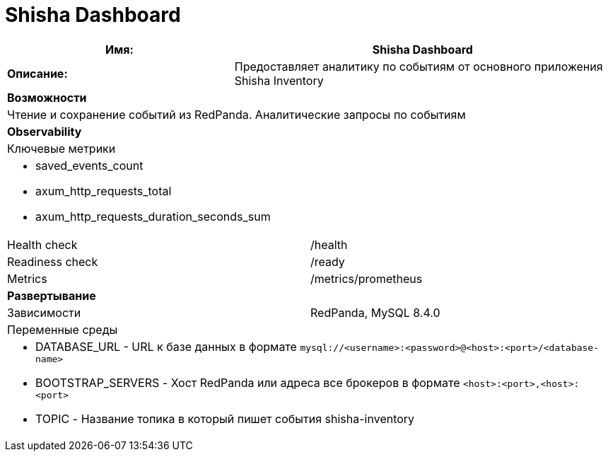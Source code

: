= Shisha Dashboard

[cols="8*"]
|===
3+a| Имя: 5+a| Shisha Dashboard

3+a| *Описание:*
5+a|

Предоставляет аналитику по событиям от основного приложения Shisha Inventory

8+a| *Возможности*
8+a|
Чтение и сохранение событий из RedPanda.
Аналитические запросы по событиям
8+| *Observability*
8+| Ключевые метрики
8+a|

* saved_events_count
* axum_http_requests_total
* axum_http_requests_duration_seconds_sum

4+| Health check
4+| /health
4+| Readiness check
4+| /ready
4+| Metrics
4+| /metrics/prometheus
8+a| *Развертывание*
4+| Зависимости
4+| RedPanda, MySQL 8.4.0
8+| Переменные среды
8+a|

* DATABASE_URL - URL к базе данных в формате `mysql://<username>:<password>@<host>:<port>/<database-name>`
* BOOTSTRAP_SERVERS - Хост RedPanda или адреса все брокеров в формате `<host>:<port>,<host>:<port>`
* TOPIC - Название топика в который пишет события shisha-inventory
|===
